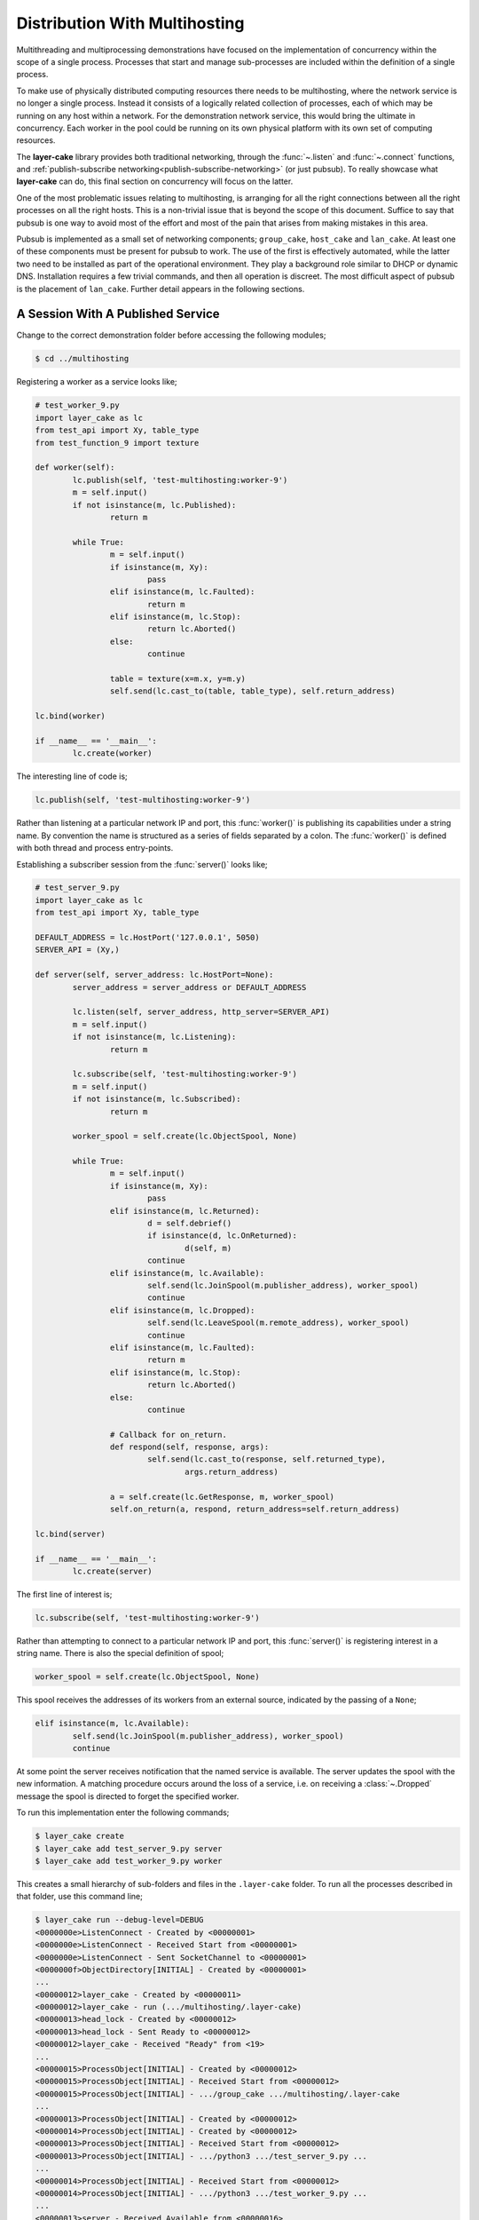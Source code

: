 .. distribution-with-multihosting:

Distribution With Multihosting
##############################

Multithreading and multiprocessing demonstrations have focused on the implementation of concurrency within the scope of a
single process. Processes that start and manage sub-processes are included within the definition of a single process.

To make use of physically distributed computing resources there needs to be multihosting, where the network service is
no longer a single process. Instead it consists of a logically related collection of processes, each of which may be
running on any host within a network. For the demonstration network service, this would bring the ultimate in concurrency.
Each worker in the pool could be running on its own physical platform with its own set of computing resources.

The **layer-cake** library provides both traditional networking, through the :func:`~.listen` and :func:`~.connect`
functions, and :ref:`publish-subscribe networking<publish-subscribe-networking>` (or just pubsub). To really showcase
what **layer-cake** can do, this final section on concurrency will focus on the latter.

One of the most problematic issues relating to multihosting, is arranging for all the right connections between
all the right processes on all the right hosts. This is a non-trivial issue that is beyond the scope of this
document. Suffice to say that pubsub is one way to avoid most of the effort and most of the pain that arises
from making mistakes in this area.

Pubsub is implemented as a small set of networking components; ``group_cake``, ``host_cake`` and ``lan_cake``. At least
one of these components must be present for pubsub to work. The use of the first is effectively automated, while the latter
two need to be installed as part of the operational environment. They play a background role similar to DHCP or dynamic
DNS. Installation requires a few trivial commands, and then all operation is discreet. The most difficult aspect of pubsub
is the placement of ``lan_cake``. Further detail appears in the following sections.

A Session With A Published Service
**********************************

Change to the correct demonstration folder before accessing the following modules;

.. code-block:: console

	$ cd ../multihosting

Registering a worker as a service looks like;

.. code-block:: python

	# test_worker_9.py
	import layer_cake as lc
	from test_api import Xy, table_type
	from test_function_9 import texture

	def worker(self):
		lc.publish(self, 'test-multihosting:worker-9')
		m = self.input()
		if not isinstance(m, lc.Published):
			return m

		while True:
			m = self.input()
			if isinstance(m, Xy):
				pass
			elif isinstance(m, lc.Faulted):
				return m
			elif isinstance(m, lc.Stop):
				return lc.Aborted()
			else:
				continue

			table = texture(x=m.x, y=m.y)
			self.send(lc.cast_to(table, table_type), self.return_address)

	lc.bind(worker)

	if __name__ == '__main__':
		lc.create(worker)

The interesting line of code is;

.. code-block:: python

	lc.publish(self, 'test-multihosting:worker-9')

Rather than listening at a particular network IP and port, this :func:`worker()` is publishing its capabilities under a string
name. By convention the name is structured as a series of fields separated by a colon. The :func:`worker()` is defined with
both thread and process entry-points.

Establishing a subscriber session from the :func:`server()` looks like;

.. code-block:: python

	# test_server_9.py
	import layer_cake as lc
	from test_api import Xy, table_type

	DEFAULT_ADDRESS = lc.HostPort('127.0.0.1', 5050)
	SERVER_API = (Xy,)

	def server(self, server_address: lc.HostPort=None):
		server_address = server_address or DEFAULT_ADDRESS

		lc.listen(self, server_address, http_server=SERVER_API)
		m = self.input()
		if not isinstance(m, lc.Listening):
			return m

		lc.subscribe(self, 'test-multihosting:worker-9')
		m = self.input()
		if not isinstance(m, lc.Subscribed):
			return m

		worker_spool = self.create(lc.ObjectSpool, None)

		while True:
			m = self.input()
			if isinstance(m, Xy):
				pass
			elif isinstance(m, lc.Returned):
				d = self.debrief()
				if isinstance(d, lc.OnReturned):
					d(self, m)
				continue
			elif isinstance(m, lc.Available):
				self.send(lc.JoinSpool(m.publisher_address), worker_spool)
				continue
			elif isinstance(m, lc.Dropped):
				self.send(lc.LeaveSpool(m.remote_address), worker_spool)
				continue
			elif isinstance(m, lc.Faulted):
				return m
			elif isinstance(m, lc.Stop):
				return lc.Aborted()
			else:
				continue

			# Callback for on_return.
			def respond(self, response, args):
				self.send(lc.cast_to(response, self.returned_type),
					args.return_address)

			a = self.create(lc.GetResponse, m, worker_spool)
			self.on_return(a, respond, return_address=self.return_address)

	lc.bind(server)

	if __name__ == '__main__':
		lc.create(server)

The first line of interest is;

.. code-block:: python

	lc.subscribe(self, 'test-multihosting:worker-9')

Rather than attempting to connect to a particular network IP and port, this :func:`server()` is registering interest in a
string name. There is also the special definition of spool;

.. code-block:: python

	worker_spool = self.create(lc.ObjectSpool, None)

This spool receives the addresses of its workers from an external source, indicated by the passing of a ``None``;

.. code-block:: python

	elif isinstance(m, lc.Available):
		self.send(lc.JoinSpool(m.publisher_address), worker_spool)
		continue

At some point the server receives notification that the named service is available. The server updates the spool with the
new information. A matching procedure occurs around the loss of a service, i.e. on receiving a :class:`~.Dropped` message
the spool is directed to forget the specified worker.

To run this implementation enter the following commands;

.. code-block:: console

	$ layer_cake create  
	$ layer_cake add test_server_9.py server  
	$ layer_cake add test_worker_9.py worker

This creates a small hierarchy of sub-folders and files in the ``.layer-cake`` folder. To run all the processes described in
that folder, use this command line;

.. code-block:: console

	$ layer_cake run --debug-level=DEBUG
	<0000000e>ListenConnect - Created by <00000001>
	<0000000e>ListenConnect - Received Start from <00000001>
	<0000000e>ListenConnect - Sent SocketChannel to <00000001>
	<0000000f>ObjectDirectory[INITIAL] - Created by <00000001>
	...
	<00000012>layer_cake - Created by <00000011>
	<00000012>layer_cake - run (.../multihosting/.layer-cake)
	<00000013>head_lock - Created by <00000012>
	<00000013>head_lock - Sent Ready to <00000012>
	<00000012>layer_cake - Received "Ready" from <19>
	...
	<00000015>ProcessObject[INITIAL] - Created by <00000012>
	<00000015>ProcessObject[INITIAL] - Received Start from <00000012>
	<00000015>ProcessObject[INITIAL] - .../group_cake .../multihosting/.layer-cake
	...
	<00000013>ProcessObject[INITIAL] - Created by <00000012>
	<00000014>ProcessObject[INITIAL] - Created by <00000012>
	<00000013>ProcessObject[INITIAL] - Received Start from <00000012>
	<00000013>ProcessObject[INITIAL] - .../python3 .../test_server_9.py ...
	...
	<00000014>ProcessObject[INITIAL] - Received Start from <00000012>
	<00000014>ProcessObject[INITIAL] - .../python3 .../test_worker_9.py ...
	...
	<00000013>server - Received Available from <00000016>
	<00000013>server - Sent JoinSpool to <00000014>
	<00000014>ObjectSpool[SPOOLING] - Received JoinSpool from <00000013>

Stepping through the logs it is possible to see the ``layer_cake`` process starting the ``group_cake`` process
and then the ``group_cake`` process starting the server and worker processes. Confirm that the server has found
the worker and that the worker is being put to use by the spool;

.. code-block:: console

	$ curl -s 'http://127.0.0.1:5050/Xy?x=2&y=2'
	{
		"value": [
			"vector<vector<float8>>",
			[
				[
					0.5647838146363222,
					0.5596026171995564
				],
				[
					0.1567212327148707,
					0.7033970937636289
				]
			],
			[]
		]
	}

The layer\_cake CLI tool is \- among other things \- a process orchestration tool. It provides sub commands for describing a set
of processes and sub commands for initiating those processes. The result might be called a composite process. This concept is
strengthened by the discreet inclusion of group\_cake, which provides the supporting pubsub machinery to bring the :func:`server()`
and :func:`worker()` together.

Both :func:`~.publish` and :func:`~.subscribe` are about entering networking information into the pubsub machinery. There is no
requirement that sessions occur immediately. A :func:`~.subscribe` is an expression of interest that can result in an
immediate match, or no matches for days, or no matches at all.

Connecting To Multiple Instances Of A Service
*********************************************

The obvious approach to connecting multiple workers would be to create multiple processes that each registered a different
configured name. The :func:`server()` would also have to include multiple calls to :func:`~.subscribe()` to register for each
of the different names. Happily there are only a few minor changes needed. Registration of a worker needs upgrading;

.. code-block:: python

	# test_worker_10.py
	import uuid
	import layer_cake as lc
	from test_api import Xy, table_type
	from test_function_10 import texture

	def worker(self):
		tag = uuid.uuid4()
		lc.publish(self, f'test-multihosting:worker-10:{tag}')
		m = self.input()
		if not isinstance(m, lc.Published):
			return m

		while True:
			m = self.input()
			if isinstance(m, Xy):
				pass
			elif isinstance(m, lc.Faulted):
				return m
			elif isinstance(m, lc.Stop):
				return lc.Aborted()
			else:
				continue

			table = texture(x=m.x, y=m.y)
			self.send(lc.cast_to(table, table_type), self.return_address)

	lc.bind(worker)

	if __name__ == '__main__':
		lc.create(worker)

The interesting line of code is;

.. code-block:: python

	lc.publish(self, f'test-multihosting:worker-10:{tag}')

The name has been augmented with a UUID as the trailing field. Every instance of this :func:`worker()` is automatically
announced to the network under a unique name. Establishing a client session from the :func:`server()` now looks like;

.. code-block:: python

	# test_server_10.py
	import layer_cake as lc
	from test_api import Xy

	DEFAULT_ADDRESS = lc.HostPort('127.0.0.1', 5050)
	SERVER_API = (Xy,)

	def server(self, server_address: lc.HostPort=None):
		server_address = server_address or DEFAULT_ADDRESS

		lc.listen(self, server_address, http_server=SERVER_API)
		m = self.input()
		if not isinstance(m, lc.Listening):
			return m

		lc.subscribe(self, r'test-multihosting:worker-10:[-a-f0-9]+')
		m = self.input()
		if not isinstance(m, lc.Subscribed):
			return m

		worker_spool = self.create(lc.ObjectSpool, None)

		while True:
			m = self.input()
			if isinstance(m, Xy):
				pass
			elif isinstance(m, lc.Returned):
				d = self.debrief()
				if isinstance(d, lc.OnReturned):
					d(self, m)
				continue
			elif isinstance(m, lc.Available):
				self.send(lc.JoinSpool(m.publisher_address), worker_spool)
				continue
			elif isinstance(m, lc.Dropped):
				self.send(lc.LeaveSpool(m.remote_address), worker_spool)
				continue
			elif isinstance(m, lc.Faulted):
				return m
			elif isinstance(m, lc.Stop):
				return lc.Aborted()
			else:
				continue

			# Callback for on_return.
			def respond(self, response, args):
				self.send(lc.cast_to(response, self.returned_type),
					args.return_address)

			a = self.create(lc.GetResponse, m, worker_spool)
			self.on_return(a, respond, return_address=self.return_address)

	lc.bind(server)

	if __name__ == '__main__':
		lc.create(server)

The first line of interest is;

.. code-block:: python

	lc.subscribe(self, r'test-multihosting:worker-10:[-a-f0-9]+')

This :func:`server()` is registering interest in any name matching a pattern. The trailing field is a regular expression that
will generally match the text version of a UUID.

To try out this new arrangement;

.. code-block:: console

	$ layer_cake destroy
	$ layer_cake create
	$ layer_cake add test_server_10.py server
	$ layer_cake add test_worker_10.py worker --count=8

An initial destroy command deletes the previous definition of the composite process. The add command accepts a \--count parameter
that is used to add multiple instances of the same module. Decoration of the instance name with an ordinal number is automated;

.. code-block:: console

	$ layer_cake list --long-listing
	server		/home/.../multihosting/test_server_10.py 4/7/500
	worker-0	/home/.../multihosting/test_worker_10.py 4/7/502
	worker-1	/home/.../multihosting/test_worker_10.py 4/7/502
	worker-2	/home/.../multihosting/test_worker_10.py 4/7/502
	worker-3	/home/.../multihosting/test_worker_10.py 4/7/502
	worker-4	/home/.../multihosting/test_worker_10.py 4/7/502
	worker-5	/home/.../multihosting/test_worker_10.py 4/7/502
	worker-6	/home/.../multihosting/test_worker_10.py 4/7/502
	worker-7	/home/.../multihosting/test_worker_10.py 4/7/502

Go ahead and run this latest service;

.. code-block:: console

	$ layer_cake run --debug-level=DEBUG
	<0000000e>ListenConnect - Created by <00000001>
	<0000000e>ListenConnect - Received Start from <00000001>
	...
	<00000012>layer_cake - run (...,home_path=.../multihosting/.layer-cake)
	<00000013>head_lock - Created by <00000012>
	<00000013>head_lock - Sent Ready to <00000012>
	<00000012>layer_cake - Received "Ready" from <19>
	...
	<0000001c>ProcessObject[INITIAL] - Created by <00000012>
	<0000001c>ProcessObject[INITIAL] - Received Start from <00000012>
	<0000001c>ProcessObject[INITIAL] - .../group_cake ... .../.layer-cake
	<0000001c>ProcessObject[INITIAL] - Started process (1559661)
	...
	<00000012>Group[INITIAL] - Created by <00000011>
	<00000012>Group[INITIAL] - Received Start from <00000011>
	...
	<0000000e>ListenConnect - Listening on "127.0.0.1:43745", ...
	...
	<00000013>ProcessObject[INITIAL] - Created by <00000012>
	<00000014>ProcessObject[INITIAL] - Created by <00000012>
	<00000015>ProcessObject[INITIAL] - Created by <00000012>
	<00000016>ProcessObject[INITIAL] - Created by <00000012>
	...
	<00000013>ProcessObject[INITIAL] - Received Start from <00000012>
	<00000013>ProcessObject[INITIAL] - .../python3 .../test_worker_10.py ...
	...
	<00000014>ProcessObject[INITIAL] - .../python3 .../test_server_10.py ...

The logs show the :func:`server()` being notified of the presence of a :func:`worker()` and the information being passed onto
the spool. This process is repeated the expected number of times.

A final implementation of multihosting has been included, i.e. ``test_server_11.py``. Load testing of the service highlighted
those areas that struggled as load increased. Generally these could be tuned away using configuration values in the network
service. Under extreme load the network stack will shutdown the listen, resulting in a :class:`~.NotListening` message arriving
at the :func:`server()`. This final implementation takes a more careful approach to termination, performing a managed
termination of the spool and the subscription. The layer\_cake update command should be used to configure a restart of
the process. A new process is probably a better response than trying to recover a potentially compromised process.

Connecting To Multiple Hosts
****************************

At this point there is no more coding to be done. Courtesy of pubsub networking, the latest version of :func:`worker()` can
be deployed anywhere on a network and the :func:`server` will find it. However, proper operation will require some initial,
one-time setup.

The next level of pubsub is provided by ``host_cake``. This enables a wider range of networking scenarios, but still within
the boundary of a single host. Assuming that the previous demonstration of group\_cake is still running, enter the following
command in a separate shell;

.. code-block:: console

	$ host_cake --debug-level=DEBUG

The existing ``group_cake`` process automatically connects to the new ``host_cake`` process. All the service information it
is holding is pushed up to the new process. Open another shell and enter the following command;

.. code-block:: console

	$ python3 test_worker_10.py --debug-level=DEBUG

The new :func:`worker()` instance is immediately added to the pool of workers. This demonstrates pubsub without the presence
of ``group_cake`` in the sense that this application process connects directly to the ``host_cake`` process.

There can be any number of composite processes (i.e. ``group_cake``) and application processes connecting to the local ``host_cake``.
As demonstrated, once ``host_cake`` is in place this community of processes requires zero networking configuration. The local host
should be configured with the following commands;

.. code-block:: console

	$ cd <operational-folder>  
	$ layer_cake create  
	$ layer_cake add host_cake  
	$ layer_cake update group --retry='{"regular_steps": 30.0}'

The update command is used to configure a restart of ``host_cake`` in 30 seconds, in the event that it terminates. Other members
of the retry argument are available to randomize the delay. At boot-time the host should execute the following command;

.. code-block:: console

	$ cd <operational-folder>  
	$ layer_cake start

The next level of pubsub support is provided by ``lan_cake``. Setup at this level is a bit more involved, especially if the
operational environment is a strictly controlled network. The new ``lan_cake`` process needs to be located on a machine by
itself. More accurately it cannot be cohabiting a machine with an application process such as ``test_server_10.py``.

The simplest deployment of the ``lan_cake`` process would be to configure the process to run at boot-time, on a dedicated
host. This might be appropriate use of an SBC, e.g. a Raspberry Pi. Otherwise, this is the least likely scenario and given
the low resource requirements of the ``lan_cake`` process, probably a squandering of computing power.

The next option is to configure the process to run at boot-time on a dedicated virtual machine, e.g. using VirtualBox. This
provides the separation that the process needs from all application processes without the cost of dedicated hardware. The
physical host should be configured to start the virtual machine at boot-time.

Lastly, the ``lan_cake`` process may be installed alongside other server-room software, on a pre-existing host within the
operational network.

If at all practicable, the chosen host should be assigned the standard layer cake LAN IP address. This results in an
environment where every layer cake process involved in inter-host networking can proceed with zero configuration. This
applies to all ``host_cake``, ``group_cake`` and application processes that ever run within the target network.

The standard layer cake LAN IP is derived from the private address range in use, the primary IP of the local host, a
defined station number (195) and a defined port number (54195), i.e.

* 10.0.0.195  
* 172.16.0.195  
* 192.168.0.195

The starting point is the primary IP of the local host. This is matched against the possible private address ranges and
the final octet is replaced with the station number. Intervening octets are set to the base values for that range.

If the standard layer cake LAN IP cannot be used then every connecting process must be started with a command like;

.. code-block:: console

	$ python3 test_worker_10.py --connect-to-directory=’{“host”: “10.0.0.133”, “port”: 29101}’

Installing and configuring ``host_cake`` appropriately on every operational host is one strategy for reducing the
potential for related problems;

.. code-block:: console

	$ layer_cake update host_cake --directory-at-lan=’{“host”: “10.0.0.133”, “port”: 29101}’

Instances of ``group_cake`` and application processes on this host will connect to this ``host_cake`` and thereby join
the directory rooted at the specified address. Once there is a designated lan\_cake machine and it is configured
with the proper network address, it also needs to be configured with the following commands;

.. code-block:: console

	$ cd <operational-folder>  
	$ layer_cake create  
	$ layer_cake add lan_cake  
	$ layer_cake update group --retry='{"regular\_steps": 30.0}'

At boot-time the host should execute the following command;

.. code-block::console

	$ cd <operational-folder>
	$ layer_cake start

A Distributed, Hierarchical Directory
*************************************

Conceptually, the layer cake directory is a tree with ``group_cake``, ``host_cake`` and ``lan_cake`` at the nodes and
application processes as the terminal leaves. A ``lan_cake`` node is at the root of the tree (i.e. the top of the hierarchy).

Installation and configuration of the directory is mostly automated. The items that cannot be automated are;

* installation of ``host_cake``,  
* determining the host for ``lan_cake``,  
* determining the IP address for the ``lan_cake`` host,  
* installation of ``lan_cake``.

These are all one-time operations performed on an as-needed basis; if you are not multihosting then there is no need
for ``lan_cake``. Composite processes (i.e. using ``group_cake``) are completely self-contained and don’t require the
presence of other directory components.

The layer cake directory provides service to any layer cake process. This means that the one-time installation and
configuration of the service will support the operation of multiple networking solutions, side-by-side. This also
applies to multiple instances of the same solution, e.g. developers can work on their own private instances of a
distributed solution by adopting an appropriate naming convention. All without concerns about duplicate assignment of
IP addresses and port numbers, or misconfiguration.

A list of the benefits of pubsub networking is long. Less obvious benefits derive from the fact that all the network
address information pertaining to the solution is updated the moment that anything changes.

Pubsub enables the initial installation and startup of the different components in a solution. This can happen in any
order and over an extended period (e.g. phased rollout).

Components of the solution, such as the ``test_worker_10.py``, can be added and deleted as required. Investing in a
cluster of machines and adding those computing resources (e.g. instances of workers) to a live system is fully automated.

Components are free to move around. A replacement service can be created on a new host. When ready, the old service is
shut down and the replacement is started. All reconnections to the new address are automated and immediate.

Lastly, solutions can be rearranged across any collection of hosts including a lone host. For development purposes the
ability to run an entire solution as a single composite process might be advantageous and is always an option. It is
also possible to generate portable images of composite processes that just need a Python environment to run. Copy it
to a laptop for demonstrations, sales or training.

Both the :func:`~.publish()` and :func:`~.subscribe()` functions accept a scope parameter;

.. code-block:: python

	lc.publish(self, 'super-system:log-store', scope=lc.ScopeOfDirectory.GROUP)

Service information is not propagated beyond its declared scope. Even with connectivity through ``host_group`` or ``lan_group``
processes, subscribers outside the group cannot see the ``super-system:log-store`` and cannot establish a session.

Where no scope is specified, the default is HOST. For full, automated matching of all subscribers to their intended
services, this value might have been set at LAN. However, that could easily lead to unintended polling in the search
for a ``lan_cake`` that will never be installed and inadvertent services leaks, i.e. access to a service that was never
intended to be widely available.

Services with the same name can be registered within the directory. The name ``super-system:log-store`` can be registered
with GROUP scope in multiple groups within a LAN, but there can only be one instance of a name at a given scope. There
can only be a single instance of ``home-automation:power-supply`` at the LAN scope.

Pubsub behaves in a manner similar to the symbol lookups in programming languages. The instance of ``super-system:log-store``
at GROUP scope has precedence over the instance registered at LAN scope; the GROUP instance is considered to be “nearer”.

Over time the different instances of services will come and go, as a consequence of events such as network outages and
software updates. This creates decision points for a subscriber;

* the nearest instance of ``super-system:log-store`` crashes but there is another instance at LAN scope,  
* the connected instance is at LAN scope but the instance at GROUP has restarted.

Layer cake implements two specific responses to these different scenarios. Firstly, there is fallback operation, where an
existing connection to the nearest instance is lost and another instance is registered in the wider directory. A new
session is immediately established with the alternate instance. The subscriber receives a sequence of :class:`~.Dropped`
and :class:`~.Available` messages.

The second response is to upgrade an existing session. This is the reverse of the events described in the previous
paragraph. This is when the “nearest” instance subsequently recovers. The subscriber receives another sequence
of :class:`~.Dropped` and :class:`~.Available` messages and finds itself messaging with the new instance at the original scope.

Recovery of instances at a wider scope than an established session does not affect the established session.

